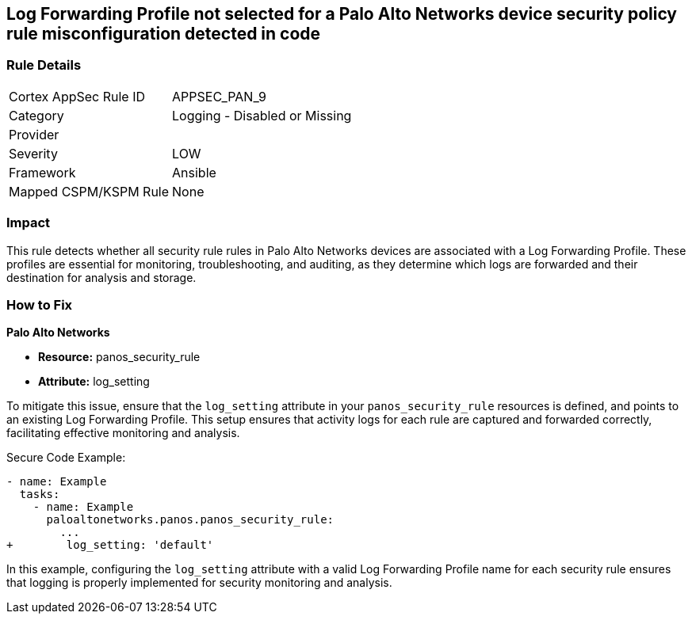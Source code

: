 == Log Forwarding Profile not selected for a Palo Alto Networks device security policy rule misconfiguration detected in code

=== Rule Details

[cols="1,2"]
|===
|Cortex AppSec Rule ID |APPSEC_PAN_9
|Category |Logging - Disabled or Missing
|Provider |
|Severity |LOW
|Framework |Ansible
|Mapped CSPM/KSPM Rule |None
|===


=== Impact
This rule detects whether all security rule rules in Palo Alto Networks devices are associated with a Log Forwarding Profile. These profiles are essential for monitoring, troubleshooting, and auditing, as they determine which logs are forwarded and their destination for analysis and storage.

=== How to Fix

*Palo Alto Networks*

* *Resource:* panos_security_rule
* *Attribute:* log_setting

To mitigate this issue, ensure that the `log_setting` attribute in your `panos_security_rule` resources is defined, and points to an existing Log Forwarding Profile. This setup ensures that activity logs for each rule are captured and forwarded correctly, facilitating effective monitoring and analysis.

Secure Code Example:

[source,yaml]
----
- name: Example
  tasks:
    - name: Example
      paloaltonetworks.panos.panos_security_rule:
        ...
+        log_setting: 'default'
----

In this example, configuring the `log_setting` attribute with a valid Log Forwarding Profile name for each security rule ensures that logging is properly implemented for security monitoring and analysis.
